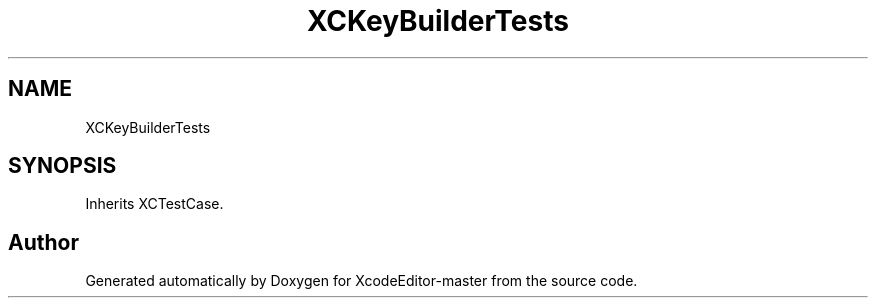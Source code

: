.TH "XCKeyBuilderTests" 3 "Fri Mar 4 2022" "Version 1.1" "XcodeEditor-master" \" -*- nroff -*-
.ad l
.nh
.SH NAME
XCKeyBuilderTests
.SH SYNOPSIS
.br
.PP
.PP
Inherits XCTestCase\&.

.SH "Author"
.PP 
Generated automatically by Doxygen for XcodeEditor-master from the source code\&.

